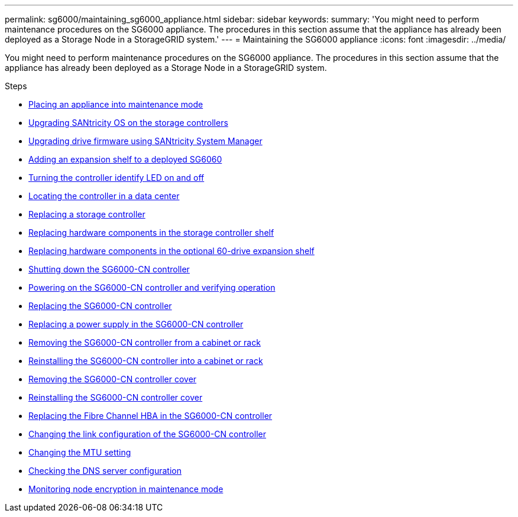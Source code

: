 ---
permalink: sg6000/maintaining_sg6000_appliance.html
sidebar: sidebar
keywords:
summary: 'You might need to perform maintenance procedures on the SG6000 appliance. The procedures in this section assume that the appliance has already been deployed as a Storage Node in a StorageGRID system.'
---
= Maintaining the SG6000 appliance
:icons: font
:imagesdir: ../media/

[.lead]
You might need to perform maintenance procedures on the SG6000 appliance. The procedures in this section assume that the appliance has already been deployed as a Storage Node in a StorageGRID system.

.Steps

* xref:placing_appliance_into_maintenance_mode.adoc[Placing an appliance into maintenance mode]
* xref:upgrading_santricity_os_on_storage_controllers.adoc[Upgrading SANtricity OS on the storage controllers]
* xref:upgrading_drive_firmware_using_santricity_system_manager.adoc[Upgrading drive firmware using SANtricity System Manager]
* xref:adding_expansion_shelf_to_deployed_sg6060.adoc[Adding an expansion shelf to a deployed SG6060]
* xref:turning_controller_identify_led_on_and_off.adoc[Turning the controller identify LED on and off]
* xref:locating_controller_in_data_center.adoc[Locating the controller in a data center]
* xref:replacing_storage_controller_sg6000.adoc[Replacing a storage controller]
* xref:replacing_hardware_components_in_storage_controller_shelf.adoc[Replacing hardware components in the storage controller shelf]
* xref:replacing_hardware_components_in_optional_60_drive_expansion_shelf.adoc[Replacing hardware components in the optional 60-drive expansion shelf]
* xref:shutting_down_sg6000_cn_controller.adoc[Shutting down the SG6000-CN controller]
* xref:powering_on_sg6000_cn_controller_and_verifying_operation.adoc[Powering on the SG6000-CN controller and verifying operation]
* xref:replacing_sg6000_cn_controller.adoc[Replacing the SG6000-CN controller]
* xref:replacing_power_supply_in_sg6000_cn_controller.adoc[Replacing a power supply in the SG6000-CN controller]
* xref:removing_sg6000_cn_controller_from_cabinet_or_rack.adoc[Removing the SG6000-CN controller from a cabinet or rack]
* xref:reinstalling_sg6000_cn_controller_into_cabinet_or_rack.adoc[Reinstalling the SG6000-CN controller into a cabinet or rack]
* xref:removing_sg6000_cn_controller_cover.adoc[Removing the SG6000-CN controller cover]
* xref:reinstalling_sg6000_cn_controller_cover.adoc[Reinstalling the SG6000-CN controller cover]
* xref:replacing_fibre_channel_hba_in_sg6000_cn_controller.adoc[Replacing the Fibre Channel HBA in the SG6000-CN controller]
* xref:changing_link_configuration_of_sg6000_cn_controller.adoc[Changing the link configuration of the SG6000-CN controller]
* xref:changing_mtu_setting.adoc[Changing the MTU setting]
* xref:checking_dns_server_configuration.adoc[Checking the DNS server configuration]
* xref:monitoring_node_encryption_in_maintenance_mode.adoc[Monitoring node encryption in maintenance mode]
